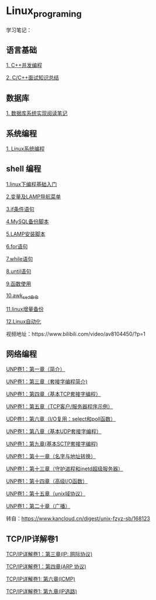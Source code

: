 * Linux_programing
学习笔记：

** 语言基础
[[file:CPP/readme.org][1. C++并发编程]]

[[https://github.com/huihut/interview][2. C/C++面试知识总结]]

** 数据库
[[file:db/readme.org][1. 数据库系统实现阅读笔记]]

** 系统编程

[[file:system/系统编程.org][1. Linux系统编程]]

** shell 编程
[[file:shell/1.linux下编程基础入门.org][1.linux下编程基础入门]]

[[file:shell/变量及LAMP导航菜单.org][2.变量及LAMP导航菜单]]

[[file:shell/if条件语句.org][3.if条件语句]]

[[file:shell/编写MySQL备份脚本.org][4.MySQL备份脚本]]

[[file:shell/LAMP安装脚本.org][5.LAMP安装脚本]]

[[file:shell/for语句.org][6.for语句]]

[[file:shell/while语句.org][7.while语句]]

[[file:shell/until语句.org][8.until语句]]

[[file:shell/函数.org][9.函数使用]]

[[file:shell/awk_sed_命令.org][10.awk_sed_命令]]

[[file:shell/linux增量备份.org][11.linux增量备份]]

[[file:shell/linux自动化.org][12.Linux自动化]]

视频地址：https://www.bilibili.com/video/av8104450/?p=1

** 网络编程
[[file:notes/Ch01.org][UNP卷1：第一章（简介）]]

[[file:notes/Ch03.org][UNP卷1：第三章（套接字编程简介)]]

[[file:notes/Ch04.org][UNP卷1：第四章（基本TCP套接字编程）]]

[[file:notes/Ch05.org][UNP卷1：第五章（TCP客户/服务器程序示例）]]

[[file:notes/Ch06.org][UDP卷1：第六章（I/O复用：select和poll函数）]]

[[file:notes/Ch08.org][UNP卷1：第八章（基本UDP套接字编程）]]

[[file:notes/Ch09.org][UNP卷1：第九章(基本SCTP套接字编程)]]

[[file:notes/Ch11.org][UNP卷1：第十一章（名字与地址转换）]]

[[file:notes/Ch13.org][UNP卷1：第十三章（守护进程和inetd超级服务器）]]

[[file:notes/Ch14.org][UNP卷1：第十四章（高级I/O函数）]]

[[file:notes/Ch15.org][UNP卷1：第十五章（unix域协议）]]

[[file:notes/Ch20.org][UNP卷1：第二十章（广播）]]

转自：[[https://www.kancloud.cn/digest/unix-fzyz-sb/168123][https://www.kancloud.cn/digest/unix-fzyz-sb/168123]]

** TCP/IP详解卷1

[[file:tcp_ip/Ch03.org][TCP/IP详解卷1：第三章(IP: 网际协议)]]

[[file:tcp_ip/Ch04.org][TCP/IP详解卷1：第四章(ARP 协议)]]

[[file:tcp_ip/icmp.org][TCP/IP详解卷1: 第六章(ICMP)]]

[[file:tcp_ip/ip_选路.org][TCP/IP详解卷1: 第九章(IP选路)]]
